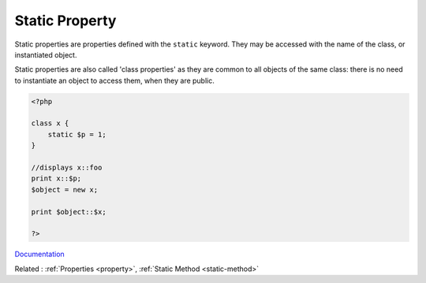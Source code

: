 .. _static-property:
.. _class-property:

Static Property
---------------

Static properties are properties defined with the ``static`` keyword. They may be accessed with the name of the class, or instantiated object. 

Static properties are also called 'class properties' as they are common to all objects of the same class: there is no need to instantiate an object to access them, when they are public.

.. code-block:: php
   
   <?php
   
   class x {
       static $p = 1;
   }
   
   //displays x::foo
   print x::$p;
   $object = new x;
   
   print $object::$x;
   
   ?>


`Documentation <https://www.php.net/manual/en/language.oop5.static.php#language.oop5.static.properties>`__

Related : :ref:`Properties <property>`, :ref:`Static Method <static-method>`
